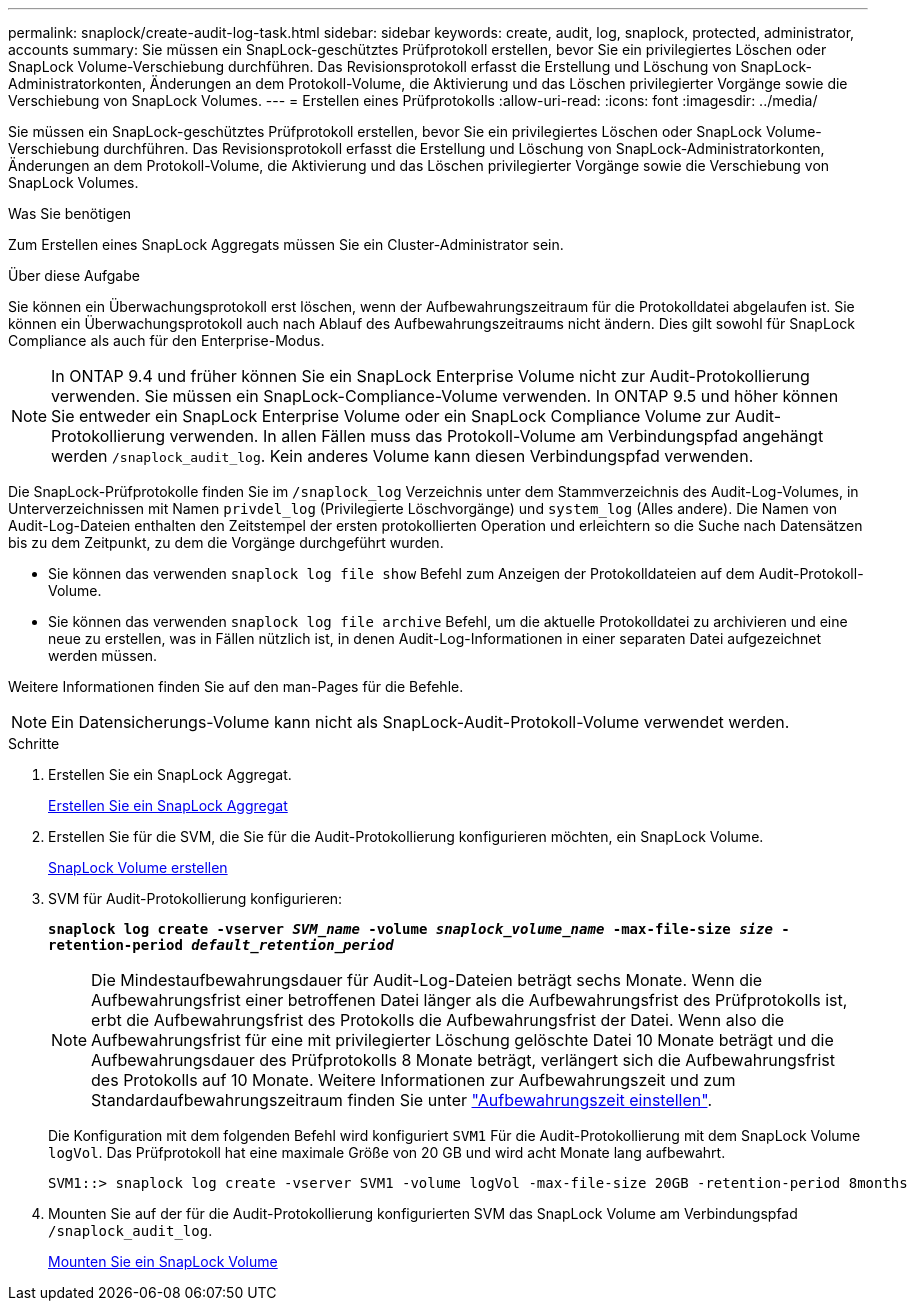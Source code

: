 ---
permalink: snaplock/create-audit-log-task.html 
sidebar: sidebar 
keywords: create, audit, log, snaplock, protected, administrator, accounts 
summary: Sie müssen ein SnapLock-geschütztes Prüfprotokoll erstellen, bevor Sie ein privilegiertes Löschen oder SnapLock Volume-Verschiebung durchführen. Das Revisionsprotokoll erfasst die Erstellung und Löschung von SnapLock-Administratorkonten, Änderungen an dem Protokoll-Volume, die Aktivierung und das Löschen privilegierter Vorgänge sowie die Verschiebung von SnapLock Volumes. 
---
= Erstellen eines Prüfprotokolls
:allow-uri-read: 
:icons: font
:imagesdir: ../media/


[role="lead"]
Sie müssen ein SnapLock-geschütztes Prüfprotokoll erstellen, bevor Sie ein privilegiertes Löschen oder SnapLock Volume-Verschiebung durchführen. Das Revisionsprotokoll erfasst die Erstellung und Löschung von SnapLock-Administratorkonten, Änderungen an dem Protokoll-Volume, die Aktivierung und das Löschen privilegierter Vorgänge sowie die Verschiebung von SnapLock Volumes.

.Was Sie benötigen
Zum Erstellen eines SnapLock Aggregats müssen Sie ein Cluster-Administrator sein.

.Über diese Aufgabe
Sie können ein Überwachungsprotokoll erst löschen, wenn der Aufbewahrungszeitraum für die Protokolldatei abgelaufen ist. Sie können ein Überwachungsprotokoll auch nach Ablauf des Aufbewahrungszeitraums nicht ändern. Dies gilt sowohl für SnapLock Compliance als auch für den Enterprise-Modus.

[NOTE]
====
In ONTAP 9.4 und früher können Sie ein SnapLock Enterprise Volume nicht zur Audit-Protokollierung verwenden. Sie müssen ein SnapLock-Compliance-Volume verwenden. In ONTAP 9.5 und höher können Sie entweder ein SnapLock Enterprise Volume oder ein SnapLock Compliance Volume zur Audit-Protokollierung verwenden. In allen Fällen muss das Protokoll-Volume am Verbindungspfad angehängt werden `/snaplock_audit_log`. Kein anderes Volume kann diesen Verbindungspfad verwenden.

====
Die SnapLock-Prüfprotokolle finden Sie im `/snaplock_log` Verzeichnis unter dem Stammverzeichnis des Audit-Log-Volumes, in Unterverzeichnissen mit Namen `privdel_log` (Privilegierte Löschvorgänge) und `system_log` (Alles andere). Die Namen von Audit-Log-Dateien enthalten den Zeitstempel der ersten protokollierten Operation und erleichtern so die Suche nach Datensätzen bis zu dem Zeitpunkt, zu dem die Vorgänge durchgeführt wurden.

* Sie können das verwenden `snaplock log file show` Befehl zum Anzeigen der Protokolldateien auf dem Audit-Protokoll-Volume.
* Sie können das verwenden `snaplock log file archive` Befehl, um die aktuelle Protokolldatei zu archivieren und eine neue zu erstellen, was in Fällen nützlich ist, in denen Audit-Log-Informationen in einer separaten Datei aufgezeichnet werden müssen.


Weitere Informationen finden Sie auf den man-Pages für die Befehle.

[NOTE]
====
Ein Datensicherungs-Volume kann nicht als SnapLock-Audit-Protokoll-Volume verwendet werden.

====
.Schritte
. Erstellen Sie ein SnapLock Aggregat.
+
xref:create-snaplock-aggregate-task.adoc[Erstellen Sie ein SnapLock Aggregat]

. Erstellen Sie für die SVM, die Sie für die Audit-Protokollierung konfigurieren möchten, ein SnapLock Volume.
+
xref:create-snaplock-volume-task.adoc[SnapLock Volume erstellen]

. SVM für Audit-Protokollierung konfigurieren:
+
`*snaplock log create -vserver _SVM_name_ -volume _snaplock_volume_name_ -max-file-size _size_ -retention-period _default_retention_period_*`

+
[NOTE]
====
Die Mindestaufbewahrungsdauer für Audit-Log-Dateien beträgt sechs Monate. Wenn die Aufbewahrungsfrist einer betroffenen Datei länger als die Aufbewahrungsfrist des Prüfprotokolls ist, erbt die Aufbewahrungsfrist des Protokolls die Aufbewahrungsfrist der Datei. Wenn also die Aufbewahrungsfrist für eine mit privilegierter Löschung gelöschte Datei 10 Monate beträgt und die Aufbewahrungsdauer des Prüfprotokolls 8 Monate beträgt, verlängert sich die Aufbewahrungsfrist des Protokolls auf 10 Monate. Weitere Informationen zur Aufbewahrungszeit und zum Standardaufbewahrungszeitraum finden Sie unter link:https://docs.netapp.com/us-en/ontap/snaplock/set-retention-period-task.htm["Aufbewahrungszeit einstellen"].

====
+
Die Konfiguration mit dem folgenden Befehl wird konfiguriert `SVM1` Für die Audit-Protokollierung mit dem SnapLock Volume `logVol`. Das Prüfprotokoll hat eine maximale Größe von 20 GB und wird acht Monate lang aufbewahrt.

+
[listing]
----
SVM1::> snaplock log create -vserver SVM1 -volume logVol -max-file-size 20GB -retention-period 8months
----
. Mounten Sie auf der für die Audit-Protokollierung konfigurierten SVM das SnapLock Volume am Verbindungspfad `/snaplock_audit_log`.
+
xref:mount-snaplock-volume-task.adoc[Mounten Sie ein SnapLock Volume]


